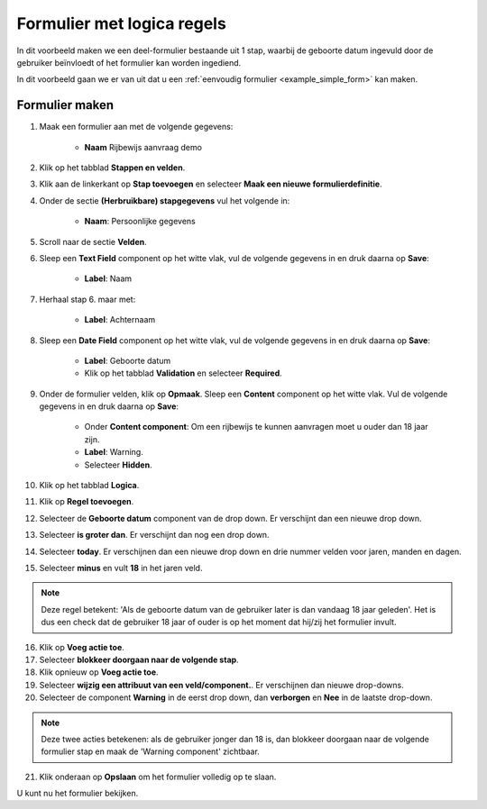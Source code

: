 ===========================
Formulier met logica regels
===========================

In dit voorbeeld maken we een deel-formulier bestaande uit 1 stap, waarbij
de geboorte datum ingevuld door de gebruiker beïnvloedt of het formulier kan worden
ingediend.

In dit voorbeeld gaan we er van uit dat u een
:ref:`eenvoudig formulier <example_simple_form>` kan maken.

Formulier maken
===============

1. Maak een formulier aan met de volgende gegevens:

    * **Naam** Rijbewijs aanvraag demo

2. Klik op het tabblad **Stappen en velden**.
3. Klik aan de linkerkant op **Stap toevoegen** en selecteer **Maak een nieuwe
   formulierdefinitie**.
4. Onder de sectie **(Herbruikbare) stapgegevens** vul het volgende in:

    * **Naam**: Persoonlijke gegevens

5. Scroll naar de sectie **Velden**.
6. Sleep een **Text Field** component op het witte vlak, vul de volgende
   gegevens in en druk daarna op **Save**:

    * **Label**: Naam

7. Herhaal stap 6. maar met:

    * **Label**: Achternaam

8. Sleep een **Date Field** component op het witte vlak, vul de volgende
   gegevens in en druk daarna op **Save**:

    * **Label**: Geboorte datum
    * Klik op het tabblad **Validation** en selecteer **Required**.

9. Onder de formulier velden, klik op **Opmaak**. Sleep een **Content** component op het
   witte vlak. Vul de volgende gegevens in en druk daarna op **Save**:

    * Onder **Content component**: Om een rijbewijs te kunnen aanvragen moet u ouder dan 18 jaar zijn.
    * **Label**: Warning.
    * Selecteer **Hidden**.

10. Klik op het tabblad **Logica**.
11. Klik op **Regel toevoegen**.
12. Selecteer de **Geboorte datum** component van de drop down. Er verschijnt dan een nieuwe drop down.
13. Selecteer **is groter dan**. Er verschijnt dan nog een drop down.
14. Selecteer **today**. Er verschijnen dan een nieuwe drop down en drie nummer velden voor jaren, manden en dagen.
15. Selecteer **minus** en vult **18** in het jaren veld.

.. note::

    Deze regel betekent: 'Als de geboorte datum van de gebruiker later
    is dan vandaag 18 jaar geleden'. Het is dus een check dat
    de gebruiker 18 jaar of ouder is op het moment dat hij/zij het formulier invult.

16. Klik op **Voeg actie toe**.
17. Selecteer **blokkeer doorgaan naar de volgende stap**.
18. Klik opnieuw op **Voeg actie toe**.
19. Selecteer **wijzig een attribuut van een veld/component.**. Er verschijnen dan nieuwe drop-downs.
20. Selecteer de component **Warning** in de eerst drop down, dan **verborgen** en **Nee** in de laatste drop-down.

.. note::

    Deze twee acties betekenen: als de gebruiker jonger dan 18 is, dan blokkeer
    doorgaan naar de volgende formulier stap en maak de 'Warning component' zichtbaar.

21. Klik onderaan op **Opslaan** om het formulier volledig op te slaan.

U kunt nu het formulier bekijken.
